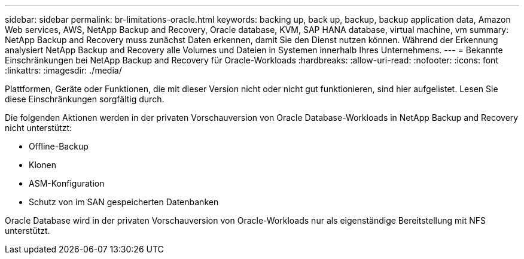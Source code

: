 ---
sidebar: sidebar 
permalink: br-limitations-oracle.html 
keywords: backing up, back up, backup, backup application data, Amazon Web services, AWS, NetApp Backup and Recovery, Oracle database, KVM, SAP HANA database, virtual machine, vm 
summary: NetApp Backup and Recovery muss zunächst Daten erkennen, damit Sie den Dienst nutzen können.  Während der Erkennung analysiert NetApp Backup and Recovery alle Volumes und Dateien in Systemen innerhalb Ihres Unternehmens. 
---
= Bekannte Einschränkungen bei NetApp Backup and Recovery für Oracle-Workloads
:hardbreaks:
:allow-uri-read: 
:nofooter: 
:icons: font
:linkattrs: 
:imagesdir: ./media/


[role="lead"]
Plattformen, Geräte oder Funktionen, die mit dieser Version nicht oder nicht gut funktionieren, sind hier aufgelistet.  Lesen Sie diese Einschränkungen sorgfältig durch.

Die folgenden Aktionen werden in der privaten Vorschauversion von Oracle Database-Workloads in NetApp Backup and Recovery nicht unterstützt:

* Offline-Backup
* Klonen
* ASM-Konfiguration
* Schutz von im SAN gespeicherten Datenbanken


Oracle Database wird in der privaten Vorschauversion von Oracle-Workloads nur als eigenständige Bereitstellung mit NFS unterstützt.
